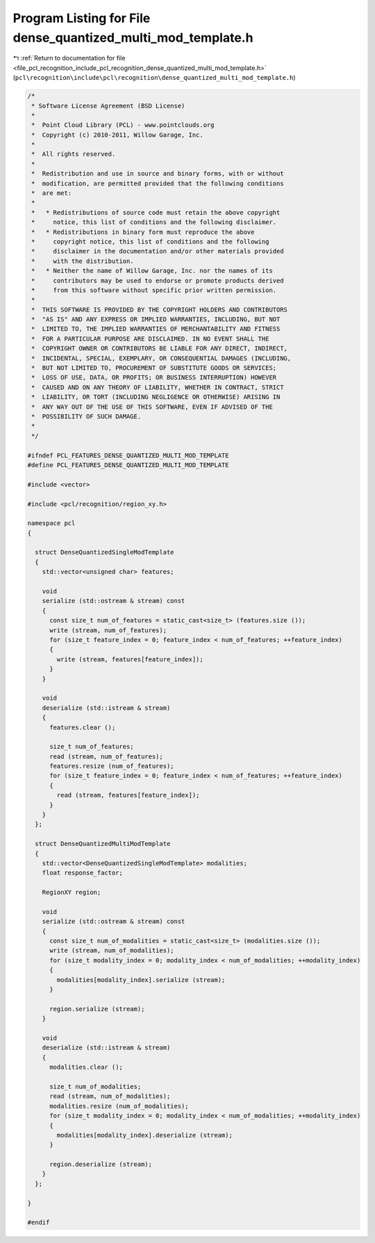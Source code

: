 
.. _program_listing_file_pcl_recognition_include_pcl_recognition_dense_quantized_multi_mod_template.h:

Program Listing for File dense_quantized_multi_mod_template.h
=============================================================

|exhale_lsh| :ref:`Return to documentation for file <file_pcl_recognition_include_pcl_recognition_dense_quantized_multi_mod_template.h>` (``pcl\recognition\include\pcl\recognition\dense_quantized_multi_mod_template.h``)

.. |exhale_lsh| unicode:: U+021B0 .. UPWARDS ARROW WITH TIP LEFTWARDS

.. code-block:: cpp

   /*
    * Software License Agreement (BSD License)
    *
    *  Point Cloud Library (PCL) - www.pointclouds.org
    *  Copyright (c) 2010-2011, Willow Garage, Inc.
    *
    *  All rights reserved. 
    *
    *  Redistribution and use in source and binary forms, with or without
    *  modification, are permitted provided that the following conditions
    *  are met:
    *
    *   * Redistributions of source code must retain the above copyright
    *     notice, this list of conditions and the following disclaimer.
    *   * Redistributions in binary form must reproduce the above
    *     copyright notice, this list of conditions and the following
    *     disclaimer in the documentation and/or other materials provided
    *     with the distribution.
    *   * Neither the name of Willow Garage, Inc. nor the names of its
    *     contributors may be used to endorse or promote products derived
    *     from this software without specific prior written permission.
    *
    *  THIS SOFTWARE IS PROVIDED BY THE COPYRIGHT HOLDERS AND CONTRIBUTORS
    *  "AS IS" AND ANY EXPRESS OR IMPLIED WARRANTIES, INCLUDING, BUT NOT
    *  LIMITED TO, THE IMPLIED WARRANTIES OF MERCHANTABILITY AND FITNESS
    *  FOR A PARTICULAR PURPOSE ARE DISCLAIMED. IN NO EVENT SHALL THE
    *  COPYRIGHT OWNER OR CONTRIBUTORS BE LIABLE FOR ANY DIRECT, INDIRECT,
    *  INCIDENTAL, SPECIAL, EXEMPLARY, OR CONSEQUENTIAL DAMAGES (INCLUDING,
    *  BUT NOT LIMITED TO, PROCUREMENT OF SUBSTITUTE GOODS OR SERVICES;
    *  LOSS OF USE, DATA, OR PROFITS; OR BUSINESS INTERRUPTION) HOWEVER
    *  CAUSED AND ON ANY THEORY OF LIABILITY, WHETHER IN CONTRACT, STRICT
    *  LIABILITY, OR TORT (INCLUDING NEGLIGENCE OR OTHERWISE) ARISING IN
    *  ANY WAY OUT OF THE USE OF THIS SOFTWARE, EVEN IF ADVISED OF THE
    *  POSSIBILITY OF SUCH DAMAGE.
    *
    */
   
   #ifndef PCL_FEATURES_DENSE_QUANTIZED_MULTI_MOD_TEMPLATE
   #define PCL_FEATURES_DENSE_QUANTIZED_MULTI_MOD_TEMPLATE
   
   #include <vector>
   
   #include <pcl/recognition/region_xy.h>
   
   namespace pcl
   {
   
     struct DenseQuantizedSingleModTemplate
     {
       std::vector<unsigned char> features;
   
       void 
       serialize (std::ostream & stream) const
       {
         const size_t num_of_features = static_cast<size_t> (features.size ());
         write (stream, num_of_features);
         for (size_t feature_index = 0; feature_index < num_of_features; ++feature_index)
         {
           write (stream, features[feature_index]);
         }
       }
   
       void 
       deserialize (std::istream & stream)
       {
         features.clear ();
   
         size_t num_of_features;
         read (stream, num_of_features);
         features.resize (num_of_features);
         for (size_t feature_index = 0; feature_index < num_of_features; ++feature_index)
         {
           read (stream, features[feature_index]);
         }
       }
     };
   
     struct DenseQuantizedMultiModTemplate
     {
       std::vector<DenseQuantizedSingleModTemplate> modalities;
       float response_factor;
   
       RegionXY region;
   
       void 
       serialize (std::ostream & stream) const
       {
         const size_t num_of_modalities = static_cast<size_t> (modalities.size ());
         write (stream, num_of_modalities);
         for (size_t modality_index = 0; modality_index < num_of_modalities; ++modality_index)
         {
           modalities[modality_index].serialize (stream);
         }
   
         region.serialize (stream);
       }
   
       void 
       deserialize (std::istream & stream)
       {
         modalities.clear ();
   
         size_t num_of_modalities;
         read (stream, num_of_modalities);
         modalities.resize (num_of_modalities);
         for (size_t modality_index = 0; modality_index < num_of_modalities; ++modality_index)
         {
           modalities[modality_index].deserialize (stream);
         }
   
         region.deserialize (stream);
       }
     };
   
   }
   
   #endif 
